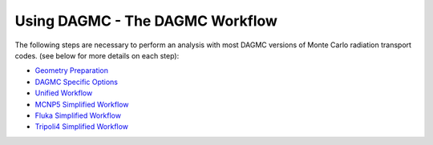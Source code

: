 Using DAGMC - The DAGMC Workflow
-----------------------

The following steps are necessary to perform an analysis with most
DAGMC versions of Monte Carlo radiation transport codes. (see below
for more details on each step):

* `Geometry Preparation <workflow/cubit_trelis_workflow.html>`_
* `DAGMC Specific Options <workflow/dagmc_specific_options.html>`_
* `Unified Workflow <workflow/uw2.html>`_
* `MCNP5 Simplified Workflow <workflow/dag-mcnp5.html>`_
* `Fluka Simplified Workflow <workflow/dag-fluka.html>`_
* `Tripoli4 Simplified Workflow <workflow/dag-tripoli4.html>`_


